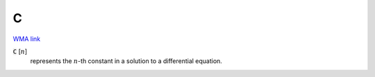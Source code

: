 C
=

`WMA link <https://reference.wolfram.com/language/ref/C.html>`_


:code:`C` [:math:`n`]
    represents the :math:`n`-th constant in a solution to a differential equation.



